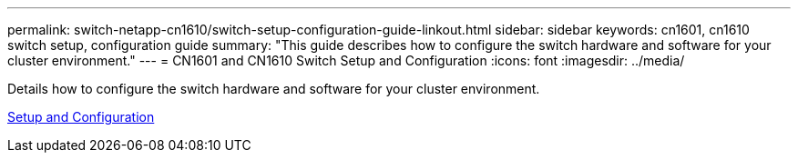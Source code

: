---
permalink: switch-netapp-cn1610/switch-setup-configuration-guide-linkout.html
sidebar: sidebar
keywords: cn1601, cn1610 switch setup, configuration guide
summary: "This guide describes how to configure the switch hardware and software for your cluster environment."
---
= CN1601 and CN1610 Switch Setup and Configuration
:icons: font
:imagesdir: ../media/

[.lead]
Details how to configure the switch hardware and software for your cluster environment.

https://library.netapp.com/ecm/ecm_download_file/ECMP1118645[Setup and Configuration^]
